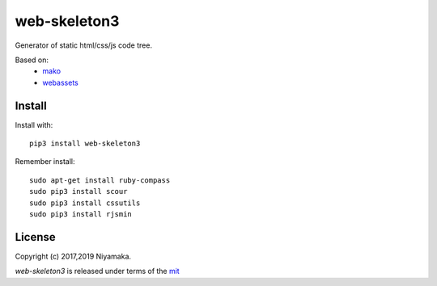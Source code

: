 web-skeleton3
=============

Generator of static html/css/js code tree.

Based on:
    - mako_
    - webassets_

.. _mako: https://pypi.python.org/pypi/Mako
.. _webassets: https://pypi.python.org/pypi/webassets

Install
-------

Install with::

    pip3 install web-skeleton3

Remember install::

    sudo apt-get install ruby-compass
    sudo pip3 install scour
    sudo pip3 install cssutils
    sudo pip3 install rjsmin

License
-------

Copyright (c) 2017,2019 Niyamaka.

`web-skeleton3` is released under terms of the mit_

.. _mit: http://www.opensource.org/licenses/mit-license
